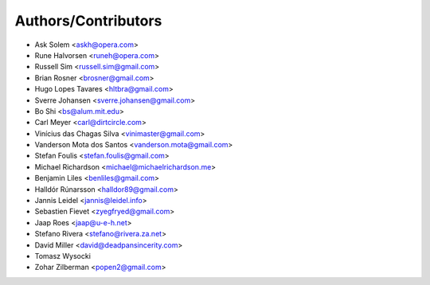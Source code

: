 Authors/Contributors
--------------------

* Ask Solem <askh@opera.com>
* Rune Halvorsen <runeh@opera.com>
* Russell Sim <russell.sim@gmail.com>
* Brian Rosner <brosner@gmail.com>
* Hugo Lopes Tavares <hltbra@gmail.com>
* Sverre Johansen <sverre.johansen@gmail.com>
* Bo Shi <bs@alum.mit.edu>
* Carl Meyer <carl@dirtcircle.com>
* Vinícius das Chagas Silva <vinimaster@gmail.com>
* Vanderson Mota dos Santos <vanderson.mota@gmail.com>
* Stefan Foulis <stefan.foulis@gmail.com>
* Michael Richardson <michael@michaelrichardson.me>
* Benjamin Liles <benliles@gmail.com>
* Halldór Rúnarsson <halldor89@gmail.com>
* Jannis Leidel <jannis@leidel.info>
* Sebastien Fievet <zyegfryed@gmail.com>
* Jaap Roes <jaap@u-e-h.net>
* Stefano Rivera <stefano@rivera.za.net>
* David Miller <david@deadpansincerity.com>
* Tomasz Wysocki
* Zohar Zilberman <popen2@gmail.com>
